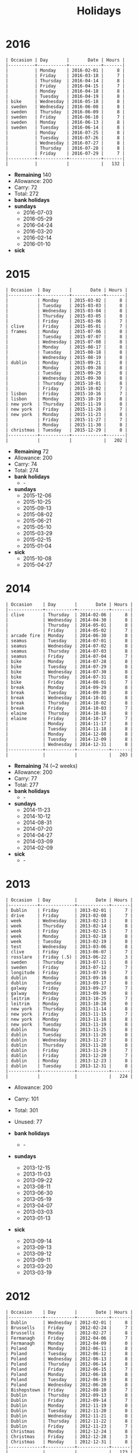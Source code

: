 #+Title: Holidays
#+OPTIONS: ^:nil num:nil author:nil email:nil creator:nil toc:nil

* 2016
#+BEGIN_EXAMPLE
  | Occasion | Day       |       Date | Hours |
  |----------+-----------+------------+-------|
  |          | Monday    | 2016-02-01 |     8 |
  |          | Friday    | 2016-03-18 |     7 |
  |          | Thursday  | 2016-04-14 |     8 |
  |          | Friday    | 2016-04-15 |     7 |
  |          | Monday    | 2016-04-18 |     8 |
  |          | Tuesday   | 2016-04-19 |     8 |
  | bike     | Wednesday | 2016-05-18 |     8 |
  | sweden   | Wednesday | 2016-06-08 |     8 |
  | sweden   | Thursday  | 2016-06-09 |     8 |
  | sweden   | Friday    | 2016-06-10 |     7 |
  | sweden   | Monday    | 2016-06-13 |     8 |
  | sweden   | Tuesday   | 2016-06-14 |     8 |
  |          | Monday    | 2016-07-25 |     8 |
  |          | Tuesday   | 2016-07-26 |     8 |
  |          | Wednesday | 2016-07-27 |     8 |
  |          | Thursday  | 2016-07-28 |     8 |
  |          | Friday    | 2016-07-29 |     7 |
  |----------+-----------+------------+-------|
  |          |           |            |   132 |
#+END_EXAMPLE

- *Remaining* 140
- Allowance: 200
- Carry: 72
- Total: 272
- *bank holidays*
- *sundays*
  - 2016-07-03
  - 2016-05-29
  - 2016-04-24
  - 2016-03-20
  - 2016-02-14
  - 2016-01-10
- *sick*

* 2015
#+BEGIN_EXAMPLE
  | Occasion  | Day       |       Date | Hours |
  |-----------+-----------+------------+-------|
  |           | Monday    | 2015-03-02 |     8 |
  |           | Tuesday   | 2015-03-03 |     8 |
  |           | Wednesday | 2015-03-04 |     8 |
  |           | Thursday  | 2015-03-05 |     8 |
  |           | Friday    | 2015-03-06 |     7 |
  | clive     | Friday    | 2015-05-01 |     7 |
  | frames    | Monday    | 2015-07-06 |     8 |
  |           | Tuesday   | 2015-07-07 |     8 |
  |           | Wednesday | 2015-07-08 |     8 |
  |           | Monday    | 2015-08-17 |     8 |
  |           | Tuesday   | 2015-08-18 |     8 |
  |           | Wednesday | 2015-08-19 |     8 |
  | dublin    | Monday    | 2015-09-21 |     8 |
  |           | Monday    | 2015-09-28 |     8 |
  |           | Tuesday   | 2015-09-29 |     8 |
  |           | Wednesday | 2015-09-30 |     8 |
  |           | Thursday  | 2015-10-01 |     8 |
  |           | Friday    | 2015-10-02 |     7 |
  | lisbon    | Friday    | 2015-10-16 |     7 |
  | lisbon    | Monday    | 2015-10-19 |     8 |
  | new york  | Thursday  | 2015-11-19 |     8 |
  | new york  | Friday    | 2015-11-20 |     7 |
  | new york  | Monday    | 2015-11-23 |     8 |
  |           | Friday    | 2015-11-27 |     7 |
  |           | Monday    | 2015-11-30 |     8 |
  | christmas | Tuesday   | 2015-12-29 |     8 |
  |-----------+-----------+------------+-------|
  |           |           |            |   202 |
#+END_EXAMPLE

- *Remaining* 72
- Allowance: 200
- Carry: 74
- Total: 274
- *bank holidays*
  - -
- *sundays*
  - 2015-12-06
  - 2015-10-25
  - 2015-09-13
  - 2015-08-02
  - 2015-06-21
  - 2015-05-10
  - 2015-03-29
  - 2015-02-15
  - 2015-01-04
- *sick*
  - 2015-10-08
  - 2015-04-27

* 2014
#+BEGIN_EXAMPLE
  | Occasion    | Day       |       Date | Hours |
  |-------------+-----------+------------+-------|
  | clive       | Thursday  | 2014-02-06 |     8 |
  |             | Wednesday | 2014-04-30 |     8 |
  |             | Thursday  | 2014-05-01 |     8 |
  |             | Friday    | 2014-05-02 |     7 |
  | arcade fire | Monday    | 2014-06-30 |     8 |
  | seamus      | Tuesday   | 2014-07-01 |     8 |
  | seamus      | Wednesday | 2014-07-02 |     8 |
  | seamus      | Thursday  | 2014-07-03 |     8 |
  | seamus      | Friday    | 2014-07-04 |     7 |
  | bike        | Monday    | 2014-07-28 |     8 |
  | bike        | Tuesday   | 2014-07-29 |     8 |
  | bike        | Wednesday | 2014-07-30 |     8 |
  | bike        | Thursday  | 2014-07-31 |     8 |
  | bike        | Friday    | 2014-08-01 |     7 |
  | break       | Monday    | 2014-09-29 |     8 |
  | break       | Tuesday   | 2014-09-30 |     8 |
  | break       | Wednesday | 2014-10-01 |     8 |
  | break       | Thursday  | 2014-10-02 |     8 |
  | break       | Friday    | 2014-10-03 |     7 |
  | elaine      | Thursday  | 2014-10-16 |     8 |
  | elaine      | Friday    | 2014-10-17 |     7 |
  |             | Monday    | 2014-11-17 |     8 |
  |             | Tuesday   | 2014-11-18 |     8 |
  |             | Monday    | 2014-12-08 |     8 |
  |             | Tuesday   | 2014-12-09 |     8 |
  |             | Wednesday | 2014-12-31 |     8 |
  |-------------+-----------+------------+-------|
  |             |           |            |   203 |
#+END_EXAMPLE

- *Remaining* 74 (~2 weeks)
- Allowance: 200
- Carry: 77
- Total: 277
- *bank holidays*
  - -
- *sundays*
  - 2014-11-23
  - 2014-10-12
  - 2014-08-31
  - 2014-07-20
  - 2014-04-27
  - 2014-03-09
  - 2014-02-09
- *sick*
  - -

* 2013
#+BEGIN_EXAMPLE
  | Occasion  | Day         |       Date | Hours |
  |-----------+-------------+------------+-------|
  | Dublin    | Friday      | 2013-02-01 |     7 |
  | drive     | Friday      | 2013-02-08 |     7 |
  | week      | Wednesday   | 2013-02-13 |     8 |
  | week      | Thursday    | 2013-02-14 |     8 |
  | week      | Friday      | 2013-02-15 |     7 |
  | week      | Monday      | 2013-02-18 |     8 |
  | week      | Tuesday     | 2013-02-19 |     8 |
  | test      | Wednesday   | 2013-03-06 |     8 |
  | clive     | Friday      | 2013-06-07 |     7 |
  | rosslare  | Friday (.5) | 2013-06-22 |     3 |
  | sweden    | Thursday    | 2013-07-11 |     8 |
  | sweden    | Friday      | 2013-07-12 |     7 |
  | longitude | Friday      | 2013-07-19 |     7 |
  | dublin    | Monday      | 2013-09-16 |     8 |
  | dublin    | Tuesday     | 2013-09-17 |     8 |
  | galway    | Friday      | 2013-09-27 |     7 |
  | galway    | Monday      | 2013-09-30 |     8 |
  | leitrim   | Friday      | 2013-10-25 |     7 |
  | leitrim   | Monday      | 2013-10-28 |     0 |
  | new york  | Thursday    | 2013-11-14 |     8 |
  | new york  | Friday      | 2013-11-15 |     7 |
  | new york  | Monday      | 2013-11-18 |     8 |
  | new york  | Tuesday     | 2013-11-19 |     8 |
  | dublin    | Monday      | 2013-11-25 |     8 |
  | dublin    | Tuesday     | 2013-11-26 |     8 |
  | dublin    | Wednesday   | 2013-11-27 |     8 |
  | dublin    | Thursday    | 2013-11-28 |     8 |
  | dublin    | Friday      | 2013-11-29 |     7 |
  | dublin    | Friday      | 2013-12-20 |     7 |
  | dublin    | Monday      | 2013-12-23 |     8 |
  | dublin    | Tuesday     | 2013-12-31 |     8 |
  |-----------+-------------+------------+-------|
  |           |             |            |   224 |
#+END_EXAMPLE

- Allowance: 200
- Carry: 101
- Total: 301
- Unused: 77

- *bank holidays*
  - -
- *sundays*
  - 2013-12-15
  - 2013-11-03
  - 2013-09-22
  - 2013-08-11
  - 2013-06-30
  - 2013-05-19
  - 2013-04-07
  - 2013-03-03
  - 2013-01-13
- *sick*
  - 2013-09-14
  - 2013-09-13
  - 2013-09-12
  - 2013-09-11
  - 2013-03-20
  - 2013-03-19

* 2012
#+BEGIN_EXAMPLE
  | Occasion    | Day       |       Date | Hours |
  |-------------+-----------+------------+-------|
  | Dublin      | Wednesday | 2012-02-01 |     8 |
  | Brussells   | Friday    | 2012-02-24 |     7 |
  | Brussells   | Monday    | 2012-02-27 |     8 |
  | Fermanagh   | Friday    | 2012-04-06 |     7 |
  | Fermanagh   | Monday    | 2012-04-09 |     0 |
  | Poland      | Monday    | 2012-06-11 |     8 |
  | Poland      | Tuesday   | 2012-06-12 |     8 |
  | Poland      | Wednesday | 2012-06-13 |     8 |
  | Poland      | Thursday  | 2012-06-14 |     8 |
  | Poland      | Friday    | 2012-06-15 |     7 |
  | Poland      | Monday    | 2012-06-18 |     8 |
  | Poland      | Tuesday   | 2012-06-19 |     8 |
  | Poland      | Wednesday | 2012-06-20 |     8 |
  | Bishopstown | Friday    | 2012-08-10 |     7 |
  | Dublin      | Thursday  | 2012-09-13 |     8 |
  | Dublin      | Friday    | 2012-09-14 |     7 |
  | Dublin      | Monday    | 2012-11-19 |     8 |
  | Dublin      | Tuesday   | 2012-11-20 |     8 |
  | Dublin      | Wednesday | 2012-11-21 |     8 |
  | Dublin      | Thursday  | 2012-11-22 |     8 |
  | Dublin      | Friday    | 2012-11-23 |     7 |
  | Christmas   | Monday    | 2012-12-24 |     8 |
  | Christmas   | Friday    | 2012-12-28 |     3 |
  | Christmas   | Monday    | 2012-12-31 |     8 |
  |-------------+-----------+------------+-------|
  |             |           |            |   173 |
#+END_EXAMPLE


- *bank holidays*
  - 2012-12-26
- *sundays*
  - 2012-09-09
  - 2012-10-21
- *sick*

* 2011
#+BEGIN_EXAMPLE
| Occasion        | Day       |       Date | Hours |
|-----------------+-----------+------------+-------|
| Adare           | Friday    | 2011-03-25 |     7 |
| Dublin          | Monday    | 2011-05-09 |     8 |
| Dublin          | Tuesday   | 2011-05-10 |     8 |
| Dublin          | Wednesday | 2011-05-11 |     8 |
| Dublin          | Thursday  | 2011-05-12 |     8 |
| Dublin          | Friday    | 2011-05-13 |     7 |
| Bishopstown     | Friday    | 2011-06-03 |     7 |
| driving test    | Tuesday   | 2011-06-14 |     4 |
| Roundstone      | Friday    | 2011-07-22 |     7 |
| Roundstone      | Monday    | 2011-07-25 |     8 |
| Powerscourt     | Friday    | 2011-08-12 |     7 |
| electric picnic | Friday    | 2011-09-02 |     7 |
| electric picnic | Monday    | 2011-09-05 |     8 |
| Amsterdam       | Friday    | 2011-10-07 |     7 |
| Amsterdam       | Monday    | 2011-10-10 |     8 |
|                 | Monday    | 2011-11-07 |     8 |
|                 | Wednesday | 2011-11-09 |     8 |
|                 | Thursday  | 2011-11-10 |     8 |
|                 | Thursday  | 2011-11-24 |     8 |
|                 | Friday    | 2011-11-25 |     7 |
|                 | Monday    | 2011-11-28 |     8 |
|-----------------+-----------+------------+-------|
|                 |           |            |   156 |
#+END_EXAMPLE

- *bank holidays*
  - 2011-10-31
  - 2011-12-26
- *sundays*
  - 2011-01-30
  - 2011-03-13
  - 2011-06-19
  - 2011-07-31
  - 2011-09-18
  - 2011-11-06
